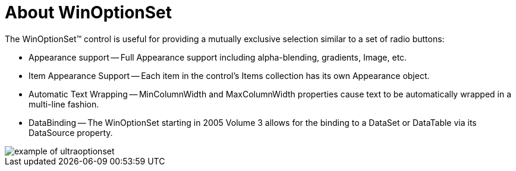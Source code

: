 ﻿////

|metadata|
{
    "name": "winoptionset-about-winoptionset",
    "controlName": ["WinOptionSet"],
    "tags": ["Getting Started","Grouping"],
    "guid": "{CBE8E11D-7C40-4A02-9C1A-3BFA43CC1E23}",  
    "buildFlags": [],
    "createdOn": "2005-08-12T00:00:00Z"
}
|metadata|
////

= About WinOptionSet

The WinOptionSet™ control is useful for providing a mutually exclusive selection similar to a set of radio buttons:

* Appearance support -- Full Appearance support including alpha-blending, gradients, Image, etc.
* Item Appearance Support -- Each item in the control's Items collection has its own Appearance object.
* Automatic Text Wrapping -- MinColumnWidth and MaxColumnWidth properties cause text to be automatically wrapped in a multi-line fashion.
* DataBinding -- The WinOptionSet starting in 2005 Volume 3 allows for the binding to a DataSet or DataTable via its DataSource property.

image::Images\WinEditors_Control_Overview_08.PNG[example of ultraoptionset]
